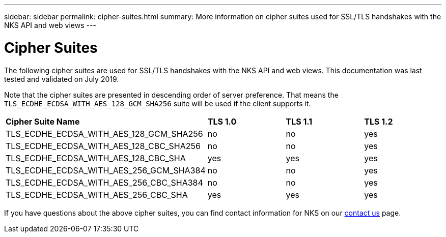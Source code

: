 ---
sidebar: sidebar
permalink: cipher-suites.html
summary: More information on cipher suites used for SSL/TLS handshakes with the NKS API and web views
---

= Cipher Suites

The following cipher suites are used for SSL/TLS handshakes with the NKS API and web views. This documentation was last tested and validated on July 2019.

Note that the cipher suites are presented in descending order of server preference. That means the `TLS_ECDHE_ECDSA_WITH_AES_128_GCM_SHA256` suite will be used if the client supports it.

|===
| *Cipher Suite Name* | *TLS 1.0* | *TLS 1.1* | *TLS 1.2*
| TLS_ECDHE_ECDSA_WITH_AES_128_GCM_SHA256 | no  | no  | yes
| TLS_ECDHE_ECDSA_WITH_AES_128_CBC_SHA256 | no  | no  | yes
| TLS_ECDHE_ECDSA_WITH_AES_128_CBC_SHA    | yes | yes | yes
| TLS_ECDHE_ECDSA_WITH_AES_256_GCM_SHA384 | no  | no  | yes
| TLS_ECDHE_ECDSA_WITH_AES_256_CBC_SHA384 | no  | no  | yes
| TLS_ECDHE_ECDSA_WITH_AES_256_CBC_SHA    | yes | yes | yes
|===

If you have questions about the above cipher suites, you can find contact information for NKS on our https://nks.netapp.io/contact[contact us] page.
